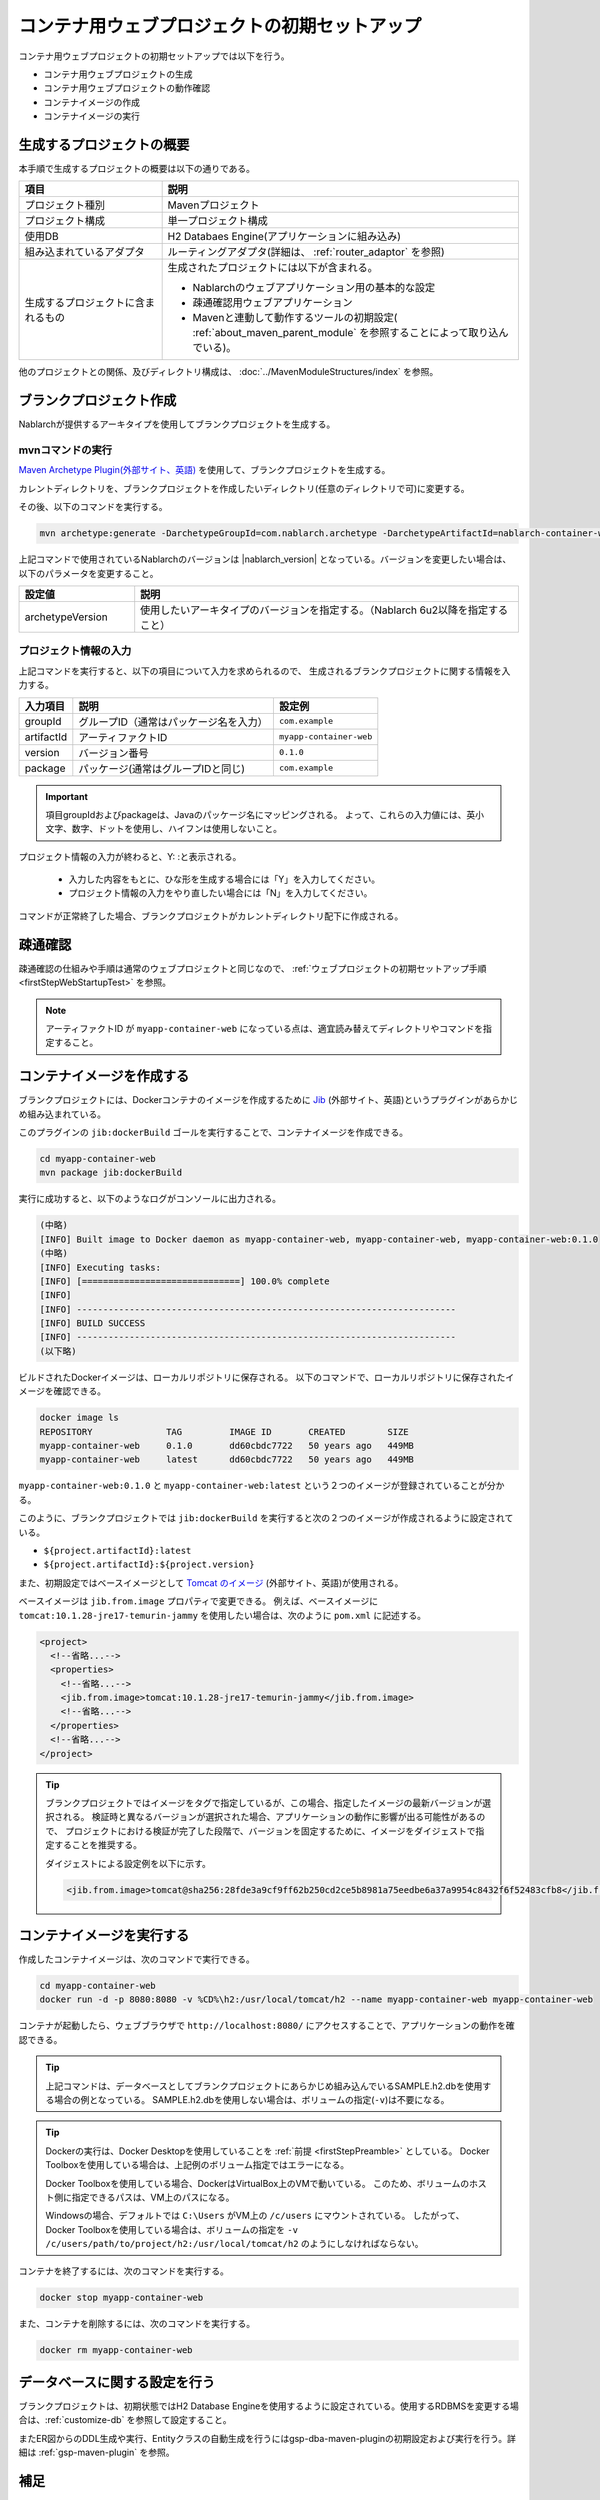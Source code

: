 ----------------------------------------------------------
コンテナ用ウェブプロジェクトの初期セットアップ
----------------------------------------------------------

コンテナ用ウェブプロジェクトの初期セットアップでは以下を行う。

* コンテナ用ウェブプロジェクトの生成
* コンテナ用ウェブプロジェクトの動作確認
* コンテナイメージの作成
* コンテナイメージの実行


生成するプロジェクトの概要
----------------------------------------------------------

本手順で生成するプロジェクトの概要は以下の通りである。

.. list-table::
  :header-rows: 1
  :class: white-space-normal
  :widths: 8,20

  * - 項目
    - 説明
  * - プロジェクト種別
    - Mavenプロジェクト
  * - プロジェクト構成
    - 単一プロジェクト構成
  * - 使用DB
    - H2 Databaes Engine(アプリケーションに組み込み)
  * - 組み込まれているアダプタ
    - ルーティングアダプタ(詳細は、 :ref:`router_adaptor` を参照)
  * - 生成するプロジェクトに含まれるもの
    - 生成されたプロジェクトには以下が含まれる。
       
      * Nablarchのウェブアプリケーション用の基本的な設定
      * 疎通確認用ウェブアプリケーション
      * Mavenと連動して動作するツールの初期設定( :ref:`about_maven_parent_module` を参照することによって取り込んでいる)。


他のプロジェクトとの関係、及びディレクトリ構成は、 :doc:`../MavenModuleStructures/index` を参照。


.. _firstStepGenerateContainerWebBlankProject:

ブランクプロジェクト作成
----------------------------------------------------------

Nablarchが提供するアーキタイプを使用してブランクプロジェクトを生成する。

mvnコマンドの実行
~~~~~~~~~~~~~~~~~

`Maven Archetype Plugin(外部サイト、英語) <https://maven.apache.org/archetype/maven-archetype-plugin/usage.html>`_ を使用して、ブランクプロジェクトを生成する。

カレントディレクトリを、ブランクプロジェクトを作成したいディレクトリ(任意のディレクトリで可)に変更する。

その後、以下のコマンドを実行する。

.. code-block:: bat

  mvn archetype:generate -DarchetypeGroupId=com.nablarch.archetype -DarchetypeArtifactId=nablarch-container-web-archetype -DarchetypeVersion={nablarch_version}

上記コマンドで使用されているNablarchのバージョンは |nablarch_version| となっている。バージョンを変更したい場合は、以下のパラメータを変更すること。

.. list-table::
  :header-rows: 1
  :class: white-space-normal
  :widths: 6,20

  * - 設定値
    - 説明
  * - archetypeVersion
    - 使用したいアーキタイプのバージョンを指定する。（Nablarch 6u2以降を指定すること）


プロジェクト情報の入力
~~~~~~~~~~~~~~~~~~~~~~~

上記コマンドを実行すると、以下の項目について入力を求められるので、 生成されるブランクプロジェクトに関する情報を入力する。

=========== ========================================= =======================
入力項目    説明                                      設定例
=========== ========================================= =======================
groupId      グループID（通常はパッケージ名を入力）   ``com.example``
artifactId   アーティファクトID                       ``myapp-container-web``
version      バージョン番号                           ``0.1.0``
package      パッケージ(通常はグループIDと同じ)       ``com.example``
=========== ========================================= =======================

.. important::
   項目groupIdおよびpackageは、Javaのパッケージ名にマッピングされる。
   よって、これらの入力値には、英小文字、数字、ドットを使用し、ハイフンは使用しないこと。

プロジェクト情報の入力が終わると、Y: :と表示される。

 * 入力した内容をもとに、ひな形を生成する場合には「Y」を入力してください。
 * プロジェクト情報の入力をやり直したい場合には「N」を入力してください。

コマンドが正常終了した場合、ブランクプロジェクトがカレントディレクトリ配下に作成される。


.. _firstStepContainerWebStartupTest:

疎通確認
-------------------------

疎通確認の仕組みや手順は通常のウェブプロジェクトと同じなので、 :ref:`ウェブプロジェクトの初期セットアップ手順 <firstStepWebStartupTest>` を参照。

.. note::

  アーティファクトID が ``myapp-container-web`` になっている点は、適宜読み替えてディレクトリやコマンドを指定すること。


.. _firstStepBuildContainerWebDockerImage:

コンテナイメージを作成する
----------------------------------

ブランクプロジェクトには、Dockerコンテナのイメージを作成するために `Jib <https://github.com/GoogleContainerTools/jib/tree/master/jib-maven-plugin>`_ (外部サイト、英語)というプラグインがあらかじめ組み込まれている。

このプラグインの ``jib:dockerBuild`` ゴールを実行することで、コンテナイメージを作成できる。

.. code-block:: text

  cd myapp-container-web
  mvn package jib:dockerBuild


実行に成功すると、以下のようなログがコンソールに出力される。

.. code-block:: text

  (中略)
  [INFO] Built image to Docker daemon as myapp-container-web, myapp-container-web, myapp-container-web:0.1.0
  (中略)
  [INFO] Executing tasks:
  [INFO] [==============================] 100.0% complete
  [INFO]
  [INFO] ------------------------------------------------------------------------
  [INFO] BUILD SUCCESS
  [INFO] ------------------------------------------------------------------------
  (以下略)

ビルドされたDockerイメージは、ローカルリポジトリに保存される。
以下のコマンドで、ローカルリポジトリに保存されたイメージを確認できる。

.. code-block:: text

  docker image ls
  REPOSITORY              TAG         IMAGE ID       CREATED        SIZE
  myapp-container-web     0.1.0       dd60cbdc7722   50 years ago   449MB
  myapp-container-web     latest      dd60cbdc7722   50 years ago   449MB

``myapp-container-web:0.1.0`` と ``myapp-container-web:latest`` という２つのイメージが登録されていることが分かる。

このように、ブランクプロジェクトでは ``jib:dockerBuild`` を実行すると次の２つのイメージが作成されるように設定されている。

* ``${project.artifactId}:latest``
* ``${project.artifactId}:${project.version}``

また、初期設定ではベースイメージとして `Tomcat のイメージ <https://hub.docker.com/_/tomcat>`_ (外部サイト、英語)が使用される。

ベースイメージは ``jib.from.image`` プロパティで変更できる。
例えば、ベースイメージに ``tomcat:10.1.28-jre17-temurin-jammy`` を使用したい場合は、次のように ``pom.xml`` に記述する。

.. code-block:: xml

  <project>
    <!--省略...-->
    <properties>
      <!--省略...-->
      <jib.from.image>tomcat:10.1.28-jre17-temurin-jammy</jib.from.image>
      <!--省略...-->
    </properties>
    <!--省略...-->
  </project>

.. tip::

  ブランクプロジェクトではイメージをタグで指定しているが、この場合、指定したイメージの最新バージョンが選択される。
  検証時と異なるバージョンが選択された場合、アプリケーションの動作に影響が出る可能性があるので、
  プロジェクトにおける検証が完了した段階で、バージョンを固定するために、イメージをダイジェストで指定することを推奨する。

  ダイジェストによる設定例を以下に示す。

  .. code-block:: xml

    <jib.from.image>tomcat@sha256:28fde3a9cf9ff62b250cd2ce5b8981a75eedbe6a37a9954c8432f6f52483cfb8</jib.from.image>

.. _firstStepRunContainerWebDockerImage:

コンテナイメージを実行する
----------------------------------

作成したコンテナイメージは、次のコマンドで実行できる。

.. code-block:: text

  cd myapp-container-web
  docker run -d -p 8080:8080 -v %CD%\h2:/usr/local/tomcat/h2 --name myapp-container-web myapp-container-web

コンテナが起動したら、ウェブブラウザで ``http://localhost:8080/`` にアクセスすることで、アプリケーションの動作を確認できる。

.. tip::

  上記コマンドは、データベースとしてブランクプロジェクトにあらかじめ組み込んでいるSAMPLE.h2.dbを使用する場合の例となっている。
  SAMPLE.h2.dbを使用しない場合は、ボリュームの指定(``-v``)は不要になる。

.. tip::

  Dockerの実行は、Docker Desktopを使用していることを :ref:`前提 <firstStepPreamble>` としている。
  Docker Toolboxを使用している場合は、上記例のボリューム指定ではエラーになる。

  Docker Toolboxを使用している場合、DockerはVirtualBox上のVMで動いている。
  このため、ボリュームのホスト側に指定できるパスは、VM上のパスになる。

  Windowsの場合、デフォルトでは ``C:\Users`` がVM上の ``/c/users`` にマウントされている。
  したがって、Docker Toolboxを使用している場合は、ボリュームの指定を ``-v /c/users/path/to/project/h2:/usr/local/tomcat/h2`` のようにしなければならない。

コンテナを終了するには、次のコマンドを実行する。

.. code-block:: text

  docker stop myapp-container-web

また、コンテナを削除するには、次のコマンドを実行する。

.. code-block:: text

  docker rm myapp-container-web


データベースに関する設定を行う
------------------------------------

ブランクプロジェクトは、初期状態ではH2 Database Engineを使用するように設定されている。使用するRDBMSを変更する場合は、:ref:`customize-db` を参照して設定すること。

またER図からのDDL生成や実行、Entityクラスの自動生成を行うにはgsp-dba-maven-pluginの初期設定および実行を行う。詳細は :ref:`gsp-maven-plugin` を参照。


補足
--------------------

H2のデータの確認方法や、ブランクプロジェクトに組み込まれているツールに関しては、 :doc:`../firstStep_appendix/firststep_complement` を参照すること。
